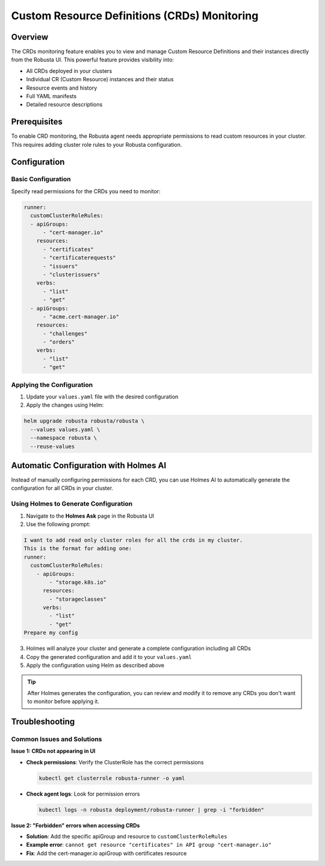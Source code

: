 =============================================
Custom Resource Definitions (CRDs) Monitoring
=============================================

Overview
--------

The CRDs monitoring feature enables you to view and manage Custom Resource Definitions and their instances directly from the Robusta UI. This powerful feature provides visibility into:

* All CRDs deployed in your clusters
* Individual CR (Custom Resource) instances and their status
* Resource events and history
* Full YAML manifests
* Detailed resource descriptions

Prerequisites
-------------

To enable CRD monitoring, the Robusta agent needs appropriate permissions to read custom resources in your cluster. This requires adding cluster role rules to your Robusta configuration.

Configuration
-------------

Basic Configuration
^^^^^^^^^^^^^^^^^^^

Specify read permissions for the CRDs you need to monitor:

.. code-block:: yaml

    runner:
      customClusterRoleRules:
      - apiGroups:
          - "cert-manager.io"
        resources:
          - "certificates"
          - "certificaterequests"
          - "issuers"
          - "clusterissuers"
        verbs:
          - "list"
          - "get"
      - apiGroups:
          - "acme.cert-manager.io"
        resources:
          - "challenges"
          - "orders"
        verbs:
          - "list"
          - "get"

Applying the Configuration
^^^^^^^^^^^^^^^^^^^^^^^^^^^

1. Update your ``values.yaml`` file with the desired configuration
2. Apply the changes using Helm:

.. code-block:: bash

    helm upgrade robusta robusta/robusta \
      --values values.yaml \
      --namespace robusta \
      --reuse-values

Automatic Configuration with Holmes AI
---------------------------------------

Instead of manually configuring permissions for each CRD, you can use Holmes AI to automatically generate the configuration for all CRDs in your cluster.

Using Holmes to Generate Configuration
^^^^^^^^^^^^^^^^^^^^^^^^^^^^^^^^^^^^^^^

1. Navigate to the **Holmes Ask** page in the Robusta UI
2. Use the following prompt:

.. code-block:: text

    I want to add read only cluster roles for all the crds in my cluster.
    This is the format for adding one:
    runner:
      customClusterRoleRules:
        - apiGroups:
            - "storage.k8s.io"
          resources:
            - "storageclasses"
          verbs:
            - "list"
            - "get"
    Prepare my config

3. Holmes will analyze your cluster and generate a complete configuration including all CRDs
4. Copy the generated configuration and add it to your ``values.yaml``
5. Apply the configuration using Helm as described above

.. tip::
    After Holmes generates the configuration, you can review and modify it to remove any CRDs you don't want to monitor before applying it.

Troubleshooting
---------------

Common Issues and Solutions
^^^^^^^^^^^^^^^^^^^^^^^^^^^^

**Issue 1: CRDs not appearing in UI**

* **Check permissions**: Verify the ClusterRole has the correct permissions

  .. code-block:: bash

      kubectl get clusterrole robusta-runner -o yaml

* **Check agent logs**: Look for permission errors

  .. code-block:: bash

      kubectl logs -n robusta deployment/robusta-runner | grep -i "forbidden"

**Issue 2: "Forbidden" errors when accessing CRDs**

* **Solution**: Add the specific apiGroup and resource to ``customClusterRoleRules``
* **Example error**: ``cannot get resource "certificates" in API group "cert-manager.io"``
* **Fix**: Add the cert-manager.io apiGroup with certificates resource

